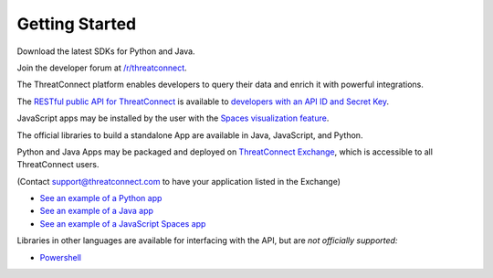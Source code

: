 Getting Started
===============

Download the latest SDKs for Python and Java.

Join the developer forum at
`/r/threatconnect <https://www.reddit.com/r/threatconnect>`__.

The ThreatConnect platform enables developers to query their data and
enrich it with powerful integrations.

The `RESTful public API for ThreatConnect <rest_api_docs/#rest-api>`__ is
available to `developers with an API ID and Secret
Key <../rest_api_docs/#creating-an-api-key>`__.

JavaScript apps may be installed by the user with the `Spaces
visualization
feature <http://kb.threatconnect.com/customer/en/portal/articles/2256255-creating-a-space>`__.

The official libraries to build a standalone App are available in Java,
JavaScript, and Python.

Python and Java Apps may be packaged and deployed on `ThreatConnect
Exchange <https://app.threatconnect.com/auth/exchange.xhtml>`__, which
is accessible to all ThreatConnect users.

(Contact support@threatconnect.com to have your application listed in
the Exchange)

-  `See an example of a Python app <../python_sdk/#example-python-app>`__

-  `See an example of a Java app <../java_sdk/#example-java-app>`__

-  `See an example of a JavaScript Spaces
   app <../javascript_sdk/#example-javascript-app>`__

Libraries in other languages are available for interfacing with the API,
but are *not officially supported:*

-  `Powershell <https://github.com/davidhowell-tx/PS-ThreatConnectV2API>`__